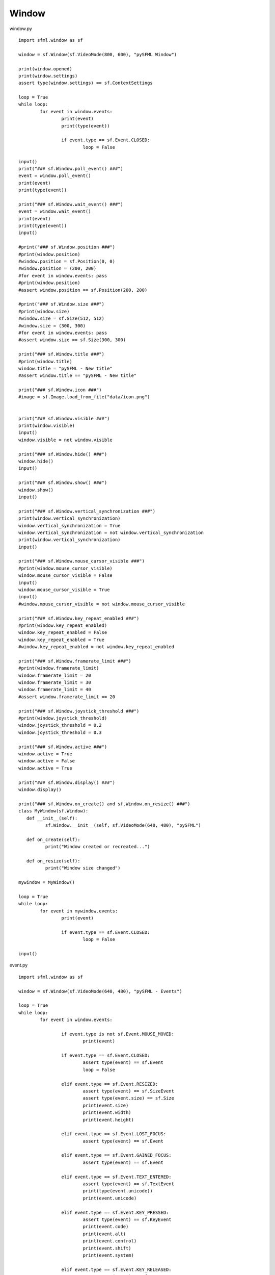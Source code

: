 Window
------

window.py ::

	import sfml.window as sf

	window = sf.Window(sf.VideoMode(800, 600), "pySFML Window")

	print(window.opened)
	print(window.settings)
	assert type(window.settings) == sf.ContextSettings

	loop = True
	while loop:
		for event in window.events:
			print(event)
			print(type(event))
			
			if event.type == sf.Event.CLOSED:
				loop = False

	input()
	print("### sf.Window.poll_event() ###")			
	event = window.poll_event()
	print(event)
	print(type(event))

	print("### sf.Window.wait_event() ###")			
	event = window.wait_event()
	print(event)
	print(type(event))
	input()

	#print("### sf.Window.position ###")
	#print(window.position)
	#window.position = sf.Position(0, 0)
	#window.position = (200, 200)
	#for event in window.events: pass
	#print(window.position)
	#assert window.position == sf.Position(200, 200)

	#print("### sf.Window.size ###")
	#print(window.size)
	#window.size = sf.Size(512, 512)
	#window.size = (300, 300)
	#for event in window.events: pass
	#assert window.size == sf.Size(300, 300)

	print("### sf.Window.title ###")
	#print(window.title)
	window.title = "pySFML - New title"
	#assert window.title == "pySFML - New title"

	print("### sf.Window.icon ###")
	#image = sf.Image.load_from_file("data/icon.png")


	print("### sf.Window.visible ###")
	print(window.visible)
	input()
	window.visible = not window.visible

	print("### sf.Window.hide() ###")
	window.hide()
	input()

	print("### sf.Window.show() ###")
	window.show()
	input()

	print("### sf.Window.vertical_synchronization ###")
	print(window.vertical_synchronization)
	window.vertical_synchronization = True
	window.vertical_synchronization = not window.vertical_synchronization
	print(window.vertical_synchronization)
	input()

	print("### sf.Window.mouse_cursor_visible ###")
	#print(window.mouse_cursor_visible)
	window.mouse_cursor_visible = False
	input()
	window.mouse_cursor_visible = True
	input()
	#window.mouse_cursor_visible = not window.mouse_cursor_visible

	print("### sf.Window.key_repeat_enabled ###")
	#print(window.key_repeat_enabled)
	window.key_repeat_enabled = False
	window.key_repeat_enabled = True
	#window.key_repeat_enabled = not window.key_repeat_enabled

	print("### sf.Window.framerate_limit ###")
	#print(window.framerate_limit)
	window.framerate_limit = 20
	window.framerate_limit = 30
	window.framerate_limit = 40
	#assert window.framerate_limit == 20

	print("### sf.Window.joystick_threshold ###")
	#print(window.joystick_threshold)
	window.joystick_threshold = 0.2
	window.joystick_threshold = 0.3

	print("### sf.Window.active ###")
	window.active = True
	window.active = False
	window.active = True

	print("### sf.Window.display() ###")
	window.display()

	print("### sf.Window.on_create() and sf.Window.on_resize() ###")
	class MyWindow(sf.Window):
	   def __init__(self):
		  sf.Window.__init__(self, sf.VideoMode(640, 480), "pySFML")

	   def on_create(self):
		  print("Window created or recreated...")
		  
	   def on_resize(self):
		  print("Window size changed")
		  
	mywindow = MyWindow()

	loop = True
	while loop:
		for event in mywindow.events:
			print(event)
			
			if event.type == sf.Event.CLOSED:
				loop = False
			
	input()

event.py ::

	import sfml.window as sf

	window = sf.Window(sf.VideoMode(640, 480), "pySFML - Events")

	loop = True
	while loop:
		for event in window.events:
			
			if event.type is not sf.Event.MOUSE_MOVED:
				print(event)
			
			if event.type == sf.Event.CLOSED:
				assert type(event) == sf.Event
				loop = False
				
			elif event.type == sf.Event.RESIZED:
				assert type(event) == sf.SizeEvent
				assert type(event.size) == sf.Size
				print(event.size)
				print(event.width)
				print(event.height)
				
			elif event.type == sf.Event.LOST_FOCUS:
				assert type(event) == sf.Event
				
			elif event.type == sf.Event.GAINED_FOCUS:
				assert type(event) == sf.Event
				
			elif event.type == sf.Event.TEXT_ENTERED:
				assert type(event) == sf.TextEvent
				print(type(event.unicode))
				print(event.unicode)
				
			elif event.type == sf.Event.KEY_PRESSED:
				assert type(event) == sf.KeyEvent
				print(event.code)
				print(event.alt)
				print(event.control)
				print(event.shift)
				print(event.system)

			elif event.type == sf.Event.KEY_RELEASED:
				assert type(event) == sf.KeyEvent
				print(event.code)
				print(event.alt)
				print(event.control)
				print(event.shift)
				print(event.system)
				
				
